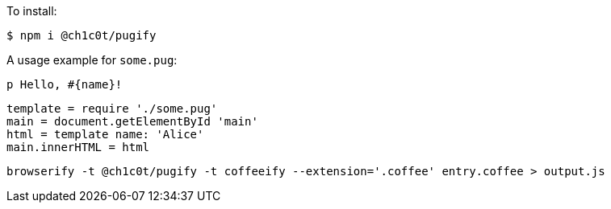 To install:

[source, bash]
----
$ npm i @ch1c0t/pugify
----

A usage example for `some.pug`:
[source, pug]
----
p Hello, #{name}!
----

[source, coffeescript]
----
template = require './some.pug'
main = document.getElementById 'main'
html = template name: 'Alice'
main.innerHTML = html
----

[source, bash]
----
browserify -t @ch1c0t/pugify -t coffeeify --extension='.coffee' entry.coffee > output.js
----
